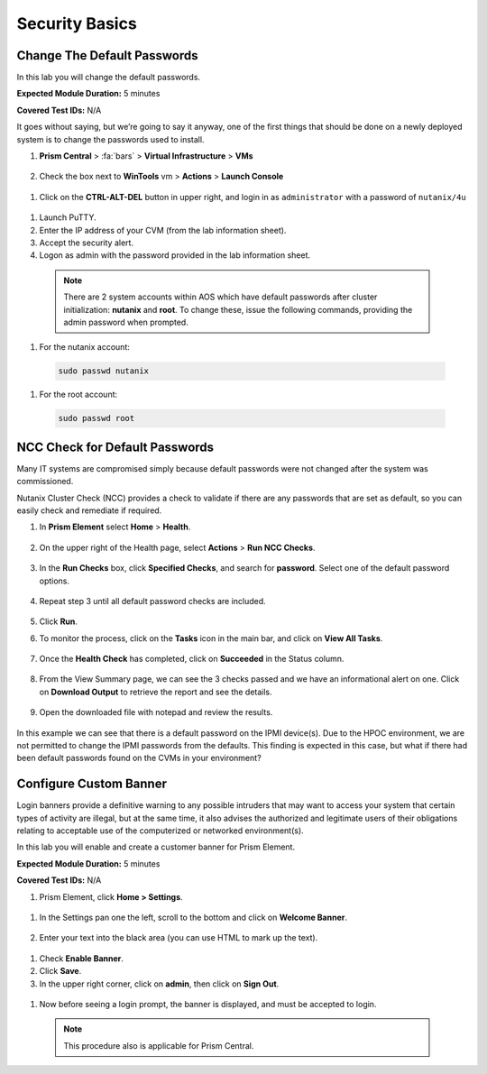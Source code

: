 .. _security_basics:

---------------
Security Basics
---------------

.. _change_passwords:

Change The Default Passwords
++++++++++++++++++++++++++++

In this lab you will change the default passwords.

**Expected Module Duration:** 5 minutes

**Covered Test IDs:** N/A

It goes without saying, but we’re going to say it anyway, one of the first things that should be done on a newly deployed system is to change the passwords used to install.

#. **Prism Central** > :fa:`bars` > **Virtual Infrastructure** > **VMs**

   .. figure:: images/1.png

#.	Check the box next to **WinTools** vm > **Actions** > **Launch Console**

   .. figure:: images/2.png

#.	Click on the **CTRL-ALT-DEL** button in upper right, and login in as ``administrator`` with a password of ``nutanix/4u``

   .. figure:: images/3.png

#.	Launch PuTTY.

#.	Enter the IP address of your CVM (from the lab information sheet).

#.	Accept the security alert.

#.	Logon as admin with the password provided in the lab information sheet.

   .. note::

      There are 2 system accounts within AOS which have default passwords after cluster initialization: **nutanix** and **root**. To change these, issue the following commands, providing the admin password when prompted.

#.	For the nutanix account:

   .. code-block:: bash

      sudo passwd nutanix

#.	For the root account:

   .. code-block:: bash

      sudo passwd root

   .. figure:: images/4.png

.. _check_passwords:

NCC Check for Default Passwords
+++++++++++++++++++++++++++++++

Many IT systems are compromised simply because default passwords were not changed after the system was commissioned.

Nutanix Cluster Check (NCC) provides a check to validate if there are any passwords that are set as default, so you can easily check and remediate if required.

#. In **Prism Element** select **Home** > **Health**.

   .. figure:: images/5.png

#. On the upper right of the Health page, select **Actions** > **Run NCC Checks**.

   .. figure:: images/6.png

#. In the **Run Checks** box, click **Specified Checks**, and search for **password**. Select one of the default password options.

   .. figure:: images/7.png

#. Repeat step 3 until all default password checks are included.

   .. figure:: images/8.png

#. Click **Run**.

#. To monitor the process, click on the **Tasks** icon in the main bar, and click on **View All Tasks**.

   .. figure:: images/9.png

#. Once the **Health Check** has completed, click on **Succeeded** in the Status column.

   .. figure:: images/10.png

#. From the View Summary page, we can see the 3 checks passed and we have an informational alert on one. Click on **Download Output** to retrieve the report and see the details.

   .. figure:: images/11.png

#. Open the downloaded file with notepad and review the results.

   .. figure:: images/12.png

In this example we can see that there is a default password on the IPMI device(s). Due to the HPOC environment, we are not permitted to change the IPMI passwords from the defaults.
This finding is expected in this case, but what if there had been default passwords found on the CVMs in your environment?

.. _custom_banner:

Configure Custom Banner
+++++++++++++++++++++++

Login banners provide a definitive warning to any possible intruders that may want to access your system that certain types of activity are illegal, but at the same time, it also advises the authorized and legitimate users of their obligations relating to acceptable use of the computerized or networked environment(s).

In this lab you will enable and create a customer banner for Prism Element.

**Expected Module Duration:** 5 minutes

**Covered Test IDs:** N/A

#.	Prism Element, click **Home > Settings**.

   .. figure:: images/13.png

#. In the Settings pan one the left, scroll to the bottom and click on **Welcome Banner**.

   .. figure:: images/14.png

#.	Enter your text into the black area (you can use HTML to mark up the text).

   .. figure:: images/15.png

#.	Check **Enable Banner**.

#.	Click **Save**.

#.	In the upper right corner, click on **admin**, then click on **Sign Out**.

   .. figure:: images/16.png

#.	Now before seeing a login prompt, the banner is displayed, and must be accepted to login.

   .. figure:: images/17.png

   .. note::
      This procedure also is applicable for Prism Central.

